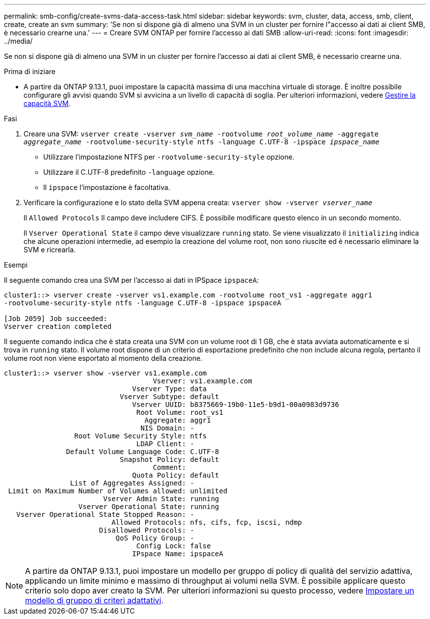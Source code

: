 ---
permalink: smb-config/create-svms-data-access-task.html 
sidebar: sidebar 
keywords: svm, cluster, data, access, smb, client, create, create an svm 
summary: 'Se non si dispone già di almeno una SVM in un cluster per fornire l"accesso ai dati ai client SMB, è necessario crearne una.' 
---
= Creare SVM ONTAP per fornire l'accesso ai dati SMB
:allow-uri-read: 
:icons: font
:imagesdir: ../media/


[role="lead"]
Se non si dispone già di almeno una SVM in un cluster per fornire l'accesso ai dati ai client SMB, è necessario crearne una.

.Prima di iniziare
* A partire da ONTAP 9.13.1, puoi impostare la capacità massima di una macchina virtuale di storage. È inoltre possibile configurare gli avvisi quando SVM si avvicina a un livello di capacità di soglia. Per ulteriori informazioni, vedere xref:../volumes/manage-svm-capacity.html[Gestire la capacità SVM].


.Fasi
. Creare una SVM: `vserver create -vserver _svm_name_ -rootvolume _root_volume_name_ -aggregate _aggregate_name_ -rootvolume-security-style ntfs -language C.UTF-8 -ipspace _ipspace_name_`
+
** Utilizzare l'impostazione NTFS per `-rootvolume-security-style` opzione.
** Utilizzare il C.UTF-8 predefinito `-language` opzione.
** Il `ipspace` l'impostazione è facoltativa.


. Verificare la configurazione e lo stato della SVM appena creata: `vserver show -vserver _vserver_name_`
+
Il `Allowed Protocols` Il campo deve includere CIFS. È possibile modificare questo elenco in un secondo momento.

+
Il `Vserver Operational State` il campo deve visualizzare `running` stato. Se viene visualizzato il `initializing` indica che alcune operazioni intermedie, ad esempio la creazione del volume root, non sono riuscite ed è necessario eliminare la SVM e ricrearla.



.Esempi
Il seguente comando crea una SVM per l'accesso ai dati in IPSpace `ipspaceA`:

[listing]
----
cluster1::> vserver create -vserver vs1.example.com -rootvolume root_vs1 -aggregate aggr1
-rootvolume-security-style ntfs -language C.UTF-8 -ipspace ipspaceA

[Job 2059] Job succeeded:
Vserver creation completed
----
Il seguente comando indica che è stata creata una SVM con un volume root di 1 GB, che è stata avviata automaticamente e si trova in `running` stato. Il volume root dispone di un criterio di esportazione predefinito che non include alcuna regola, pertanto il volume root non viene esportato al momento della creazione.

[listing]
----
cluster1::> vserver show -vserver vs1.example.com
                                    Vserver: vs1.example.com
                               Vserver Type: data
                            Vserver Subtype: default
                               Vserver UUID: b8375669-19b0-11e5-b9d1-00a0983d9736
                                Root Volume: root_vs1
                                  Aggregate: aggr1
                                 NIS Domain: -
                 Root Volume Security Style: ntfs
                                LDAP Client: -
               Default Volume Language Code: C.UTF-8
                            Snapshot Policy: default
                                    Comment:
                               Quota Policy: default
                List of Aggregates Assigned: -
 Limit on Maximum Number of Volumes allowed: unlimited
                        Vserver Admin State: running
                  Vserver Operational State: running
   Vserver Operational State Stopped Reason: -
                          Allowed Protocols: nfs, cifs, fcp, iscsi, ndmp
                       Disallowed Protocols: -
                           QoS Policy Group: -
                                Config Lock: false
                               IPspace Name: ipspaceA
----

NOTE: A partire da ONTAP 9.13.1, puoi impostare un modello per gruppo di policy di qualità del servizio adattiva, applicando un limite minimo e massimo di throughput ai volumi nella SVM. È possibile applicare questo criterio solo dopo aver creato la SVM. Per ulteriori informazioni su questo processo, vedere xref:../performance-admin/adaptive-policy-template-task.html[Impostare un modello di gruppo di criteri adattativi].

